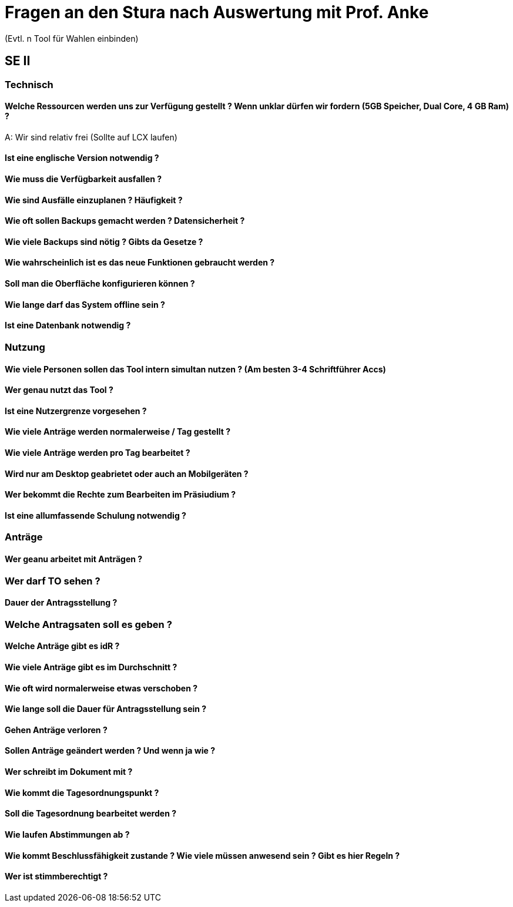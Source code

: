 = Fragen an den Stura nach Auswertung mit Prof. Anke
(Evtl. n Tool für Wahlen einbinden)

== SE II
=== Technisch
==== Welche Ressourcen werden uns zur Verfügung gestellt ? Wenn unklar dürfen wir fordern (5GB Speicher, Dual Core, 4 GB Ram) ?
A: Wir sind relativ frei (Sollte auf LCX laufen)

==== Ist eine englische Version notwendig ?

==== Wie muss die Verfügbarkeit ausfallen ?

==== Wie sind Ausfälle einzuplanen ? Häufigkeit ?

==== Wie oft sollen Backups gemacht werden ? Datensicherheit ?

==== Wie viele Backups sind nötig ? Gibts da Gesetze ?

==== Wie wahrscheinlich ist es das neue Funktionen gebraucht werden ?

==== Soll man die Oberfläche konfigurieren können ?

==== Wie lange darf das System offline sein ?

==== Ist eine Datenbank notwendig ?

=== Nutzung
==== Wie viele Personen sollen das Tool intern simultan nutzen ? (Am besten 3-4 Schriftführer Accs)

==== Wer genau nutzt das Tool ?

==== Ist eine Nutzergrenze vorgesehen ?

==== Wie viele Anträge werden normalerweise / Tag gestellt ?

==== Wie viele Anträge werden pro Tag bearbeitet ?

==== Wird nur am Desktop geabrietet oder auch an Mobilgeräten ? 

==== Wer bekommt die Rechte zum Bearbeiten im Präsiudium ?

==== Ist eine allumfassende Schulung notwendig ?

=== Anträge
==== Wer geanu arbeitet mit Anträgen ?

=== Wer darf TO sehen ?

==== Dauer der Antragsstellung ?

=== Welche Antragsaten soll es geben ?

==== Welche Anträge gibt es idR ?

==== Wie viele Anträge gibt es im Durchschnitt ?

==== Wie oft wird normalerweise etwas verschoben ?

==== Wie lange soll die Dauer für Antragsstellung sein ?

==== Gehen Anträge verloren ?

==== Sollen Anträge geändert werden ? Und wenn ja wie ?

==== Wer schreibt im Dokument mit ?

==== Wie kommt die Tagesordnungspunkt ?

==== Soll die Tagesordnung bearbeitet werden ?

==== Wie laufen Abstimmungen ab ?

==== Wie kommt Beschlussfähigkeit zustande ? Wie viele müssen anwesend sein ? Gibt es hier Regeln ?

==== Wer ist stimmberechtigt ?
